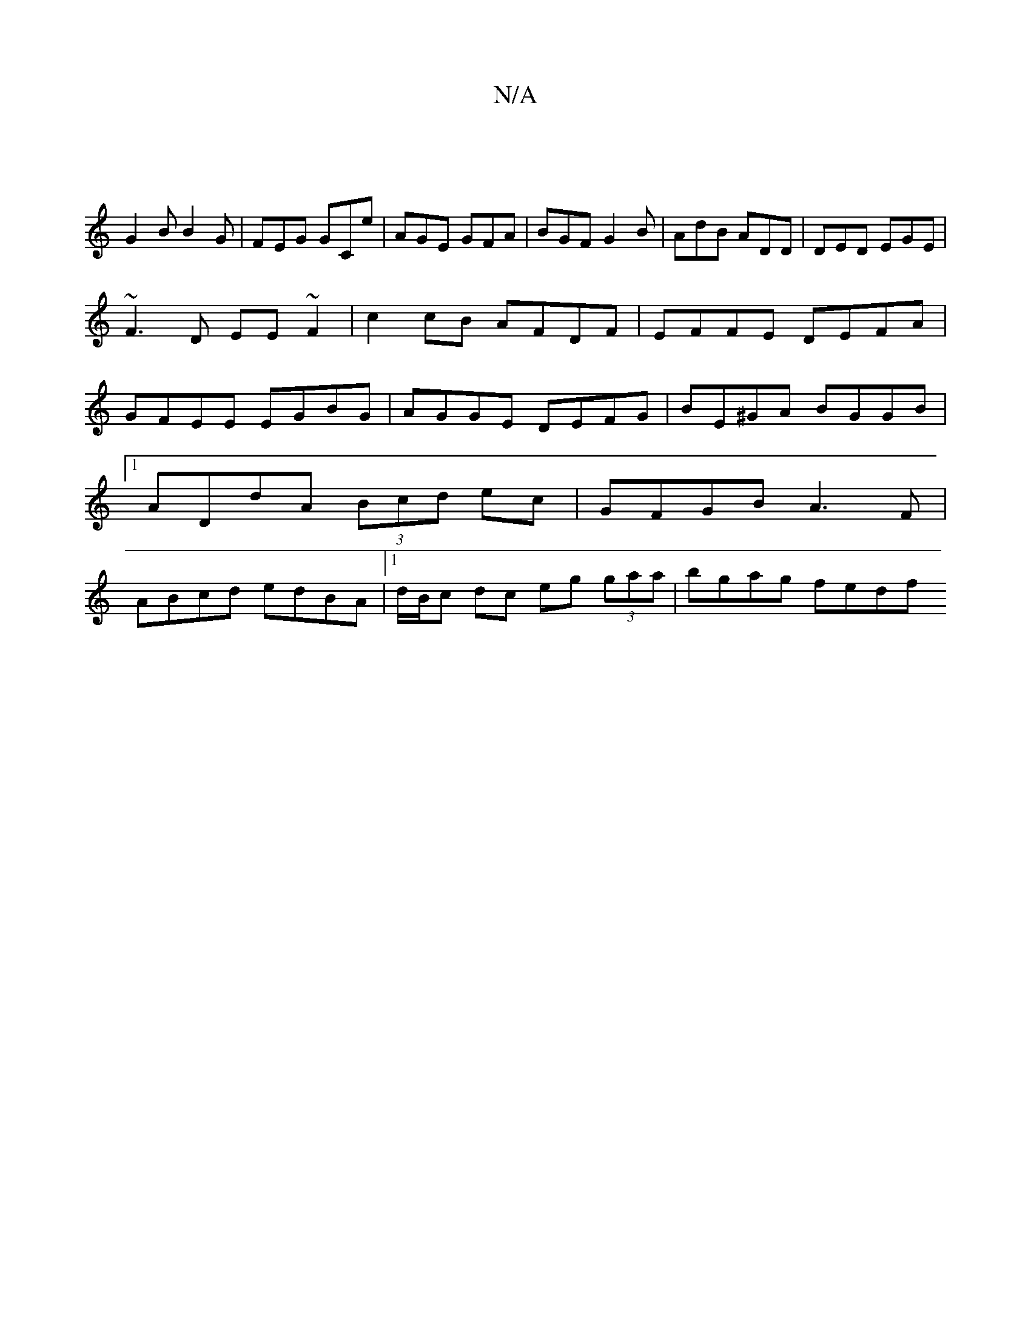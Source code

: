X:1
T:N/A
M:4/4
R:N/A
K:Cmajor
|
G2B B2G | FEG GCe | AGE GFA | BGF G2 B | AdB ADD | DED EGE |
~F3D EE ~F2| c2cB AFDF|EFFE DEFA|GFEE EGBG|AGGE DEFG|BE^GA BGGB|1 ADdA (3Bcd ec | GFGB A3F | ABcd edBA |[1 d/B/c dc eg (3gaa | bgag fedf 